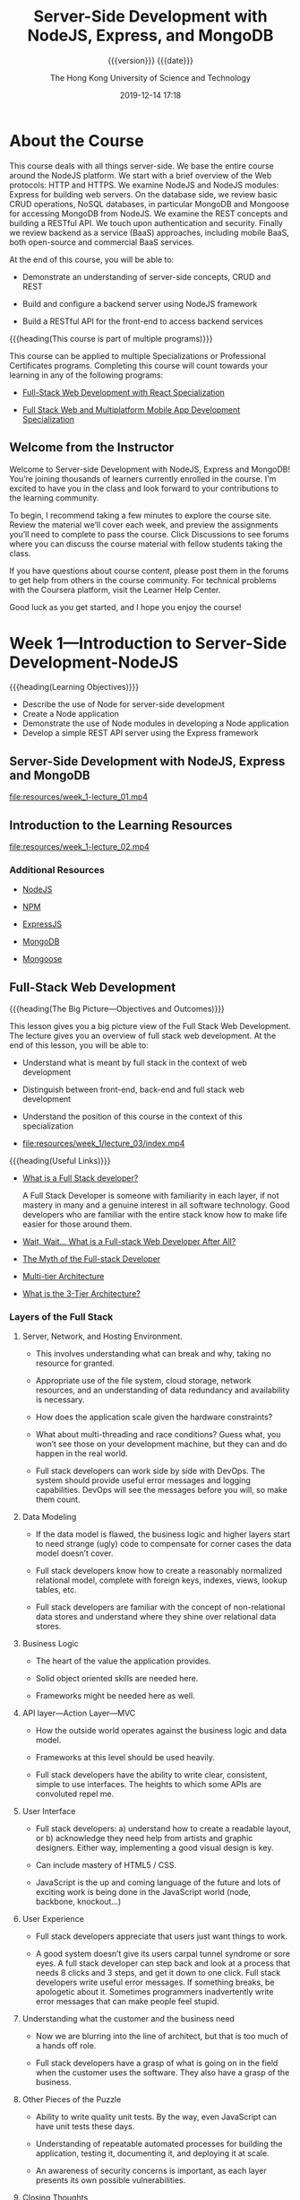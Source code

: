 # -*- mode:org; -*-

#+title:Server-Side Development with NodeJS, Express, and MongoDB
#+author:The Hong Kong University of Science and Technology
#+date:2019-12-14 17:18
#+subtitle: {{{version}}} {{{date}}}
#+macro:version Version 0.0.28

#+texinfo: @insertcopying

* About the Course
:PROPERTIES:
:unnumbered: t
:END:

This course deals with all things server-side.  We base the entire course
around the NodeJS platform.  We start with a brief overview of the Web
protocols: HTTP and HTTPS.  We examine NodeJS and NodeJS modules: Express for
building web servers.  On the database side, we review basic CRUD operations,
NoSQL databases, in particular MongoDB and Mongoose for accessing MongoDB from
NodeJS.  We examine the REST concepts and building a RESTful API.  We touch
upon authentication and security. Finally we review backend as a service (BaaS)
approaches, including mobile BaaS, both open-source and commercial BaaS
services.

At the end of this course, you will be able to:

- Demonstrate an understanding of server-side concepts, CRUD and REST

- Build and configure a backend server using NodeJS framework

- Build a RESTful API for the front-end to access backend services


{{{heading(This course is part of multiple programs)}}}

This course can be applied to multiple Specializations or Professional
Certificates programs.  Completing this course will count towards your learning
in any of the following programs:

- [[https://www.coursera.org/specializations/full-stack-react][Full-Stack Web Development with React Specialization]]

- [[https://www.coursera.org/specializations/full-stack-mobile-app-development][Full Stack Web and Multiplatform Mobile App Development Specialization]]

** Welcome from the Instructor
:PROPERTIES:
:instructor: Jogesh K. Muppala
:unnumbered: t
:END:

Welcome to Server-side Development with NodeJS, Express and MongoDB!  You’re
joining thousands of learners currently enrolled in the course.  I'm excited to
have you in the class and look forward to your contributions to the learning
community.

To begin, I recommend taking a few minutes to explore the course site.  Review
the material we’ll cover each week, and preview the assignments you’ll need to
complete to pass the course.  Click Discussions to see forums where you can
discuss the course material with fellow students taking the class.

If you have questions about course content, please post them in the forums to
get help from others in the course community.  For technical problems with the
Coursera platform, visit the Learner Help Center.

Good luck as you get started, and I hope you enjoy the course!

* Week 1---Introduction to Server-Side Development-NodeJS
:PROPERTIES:
:length:   10h 37m
:END:

{{{heading(Learning Objectives)}}}

- Describe the use of Node for server-side development
- Create a Node application
- Demonstrate the use of Node modules in developing a Node application
- Develop a simple REST API server using the Express framework

** Server-Side Development with NodeJS, Express and MongoDB
:PROPERTIES:
:length:   10m
:END:

[[file:resources/week_1-lecture_01.mp4]]

** Introduction to the Learning Resources

[[file:resources/week_1-lecture_02.mp4]]

*** Additional Resources
- [[https://nodejs.org/][NodeJS]]

- [[https://www.npmjs.com/][NPM]]

- [[http://expressjs.com/][ExpressJS]]

- [[http://www.mongodb.org/][MongoDB]]

- [[http://mongoosejs.com/][Mongoose]]

** Full-Stack Web Development

{{{heading(The Big Picture---Objectives and Outcomes)}}}

This lesson gives you a big picture view of the Full Stack Web Development.
The lecture gives you an overview of full stack web development.  At the end of
this lesson, you will be able to:

- Understand what is meant by full stack in the context of web development

- Distinguish between front-end, back-end and full stack web development

- Understand the position of this course in the context of this specialization

- [[file:resources/week_1/lecture_03/index.mp4]]


{{{heading(Useful Links)}}}

- [[http://www.laurencegellert.com/2012/08/what-is-a-full-stack-developer/][What is a Full Stack developer?]]

  A Full Stack Developer is someone with familiarity in each layer, if not
  mastery in many and a genuine interest in all software technology.  Good
  developers who are familiar with the entire stack know how to make life
  easier for those around them.

- [[http://edward-designer.com/web/full-stack-web-developer/][Wait, Wait… What is a Full-stack Web Developer After All?]]

- [[http://andyshora.com/full-stack-developers.html][The Myth of the Full-stack Developer]]

- [[https://en.wikipedia.org/wiki/Multitier_architecture][Multi-tier Architecture]]

- [[http://www.tonymarston.net/php-mysql/3-tier-architecture.html][What is the 3-Tier Architecture?]]

*** Layers of the Full Stack
1. Server, Network, and Hosting Environment.

   - This involves understanding what can break and why, taking no resource for
     granted.

   - Appropriate use of the file system, cloud storage, network resources, and
     an understanding of data redundancy and availability is necessary.

   - How does the application scale given the hardware constraints?

   - What about multi-threading and race  conditions? Guess what, you won’t see
     those on your development machine, but they  can and do happen in the real
     world.

   - Full stack developers can work side by side with DevOps.  The system
     should provide useful error messages and logging capabilities. DevOps will
     see the messages before you will, so make them count.

2. Data Modeling

   - If the data model is flawed, the business logic and higher layers start to
     need strange (ugly) code to compensate for corner cases the data model
     doesn’t cover.

   - Full stack developers know how to create a reasonably normalized
     relational model, complete with foreign keys, indexes, views, lookup
     tables, etc.

   - Full stack developers are familiar with the concept of non-relational data
     stores and understand where they shine over relational data stores.

3. Business Logic

   - The heart of the value the application provides.

   - Solid object oriented skills are needed here.

   - Frameworks might be needed here as well.

4. API layer---Action Layer---MVC

   - How the outside world operates against the business logic and data model.

   - Frameworks at this level should be used heavily.

   - Full stack developers have the ability to write clear, consistent, simple
     to use interfaces. The heights to which some APIs are convoluted repel me.

5. User Interface

   - Full stack developers: a) understand how to create a readable layout, or
     b) acknowledge they need help from artists and graphic designers.  Either
     way, implementing a good visual design is key.

   - Can include mastery of HTML5 / CSS.

   - JavaScript is the up and coming language of the future and lots of
     exciting work is being done in the JavaScript world (node, backbone,
     knockout…)

6. User Experience

   - Full stack developers appreciate that users just want things to work.

   - A good system doesn’t give its users carpal tunnel syndrome or sore eyes.
     A full stack developer can step back and look at a process that needs 8
     clicks and 3 steps, and get it down to one click.  Full stack developers
     write useful error messages. If something breaks, be apologetic about
     it. Sometimes programmers inadvertently write error messages that can make
     people feel stupid.

7. Understanding what the customer and the business need

   - Now we are blurring into the line of architect, but that is too much of a
     hands off role.

   - Full stack developers have a grasp of what is going on in the field when
     the customer uses the software. They also have a grasp of the business.

8. Other Pieces of the Puzzle

   - Ability to write quality unit tests.  By the way, even JavaScript can have
     unit tests these days.

   - Understanding of repeatable automated processes for building the
     application, testing it, documenting it, and deploying it at scale.

   - An awareness of security concerns is important, as each layer presents its
     own possible vulnerabilities.

9. Closing Thoughts

   - It is very bad practice to tightly couple code to a specific
     implementation (library, OS, hardware, etc). Just because a full stack
     developer understands the entire spectrum doesn’t mean they have license
     to take shortcuts. Well, actually they do if it is a build and throw away
     prototype.

   - Technology start-ups need full stack developers for their versatility!
     However, as an organization matures, it needs more and more focused
     skills.

   - I’m not sure you can call yourself a full stack developer until you have
     worked in multiple languages, platforms, and even industries in your
     professional career. Full stack goes beyond a ‘senior engineer’, as it is
     along the same lines as a polyglot programmer but with a higher view of
     all the connecting pieces. Note that on my list, only items 3-5 involve
     writing code.

*** What is a Full Stack Web Developer
:PROPERTIES:
:url:      https://edward-designer.com/web/full-stack-web-developer/
:author:   Edward Chung
:date:     December 18, 2014
:END:

**** Summary of What is a Full Stack Web Developer
A full-stack web developer is someone who has honed skills in both front-end
web design/development and back-end/server coding.  You can count on a
full-stack web developer to design, code, implement and maintain a fully
functional modern interactive website on his/her own (not just a static website
with a few pages).

**** The Full Stack Web Developer
With the ever evolvement of the almighty World Wide Web, new job functions are
created virtually every day.  Just a few years ago, you only needed a web
designer to create the visual design in Photoshop and/or Dreamweaver and a web
developer to code the front-end/back-end scripts and the website was ready to
go.  At that time, websites were charged based on the number of “pages” (a
concept borrowed from print design).

Fast forward to the present, we now have (not a exhaustive list) :

- visual designer
- web designer
- UI designer
- UX designer
- interaction designer
- art director
- front-end developer
- back-end developer
- web developer
- mobile developer
- database developer
- database administrator
- web master
- web server administrator
- SEO specialist
- web analyst
- web security professional
- quality assurance tester
- project manager
- growth hacker
- …


Several roles may be taken up by the same individual depending on the size of
the company and the resources.  Very large and profitable companies may gather
experts from each field in their teams with a view to create the
best-ever-possible web products of the world.

But normally, in the down-to-earth company, the web designer/developer
distinction still applies.  The web designer will be responsible for the
visual/web/UI/UX/interaction design while the web developer will do the
front-end coding/back-end coding/database administration/server
setup/debugging/etc.  However, problems always occur in areas when the two have
to work together yet only either one takes responsible.  Factors like
miscommunications/false assumptions of job role and scope/misunderstanding of
the technology/etc.  will render the end product a subpar one.

This is where a full-stack web developer can fill the gap.  A full-stack web
developer masters the best of both worlds (or to a minimum understands both
worlds).  (S)He will be able to steer the web projects in the right direction
utilizing the best practices and latest advancements in the technology.  (S)He
will design and code the whole web project themselves or supervise others to
perform the tasks by overlooking the whole process from scratch to finish.

When websites and web applications become more and more interactive and
sophisticated, understanding the technical capabilities of the systems and
having an eye for artistic/usability judgement are critical to the success.  So
it is natural for web professionals to evolve to full-stack web developers in
due course.

However, designing and coding are two distinct skills that require different
regions of the brain to master. The right brain is for visual and creativity
and the left brain is for structure and organization.  Designers are
predominately right-brainers while coder left-brainers.  So there is still only
a handful of full-stack web developer on the market.

{{{heading(Benefits of Being a Full-Stack Web Developer)}}}

1. You can build a professional website from scratches for your employer.

2. You can be a competent member in cross-functional Agile teams where you can
   perform both front-end and back-end development.  As Agile project
   management is fast becoming the norm for web application development and
   UI/UX is gaining in importance for the success or failure of any web
   application, you will be seen as a valuable team member contributing to the
   success of projects.

3. You can start your own website design and development business.

4. You can build your own websites and monetize them through Adsense, affiliate
   marketing, selling your own products and more.  The best of this is the
   flexibility of earning extra money alongside your regular job.  There are
   many great examples of web developers turning this business into a career
   and quitting their regular jobs.

*** The Myth of the Full-stack Developer
:PROPERTIES:
:url:      https://www.andyshora.com/full-stack-developers.html
:author:   Andy Shora
:END:

{{{heading(“Full Stack”)}}}

My defensive tendencies are normally put on high alert when I hear that magic
phrase.  Stacks are a lot bigger than what they used to be, and being able to
claim one has acquired refined skills at every layer of web development is
certainly not a small claim.  Does this mean you have a broad range of skills
or you specialise in everything?

For a time (allegedly) Facebook only hired full-stack engineers.  This was of
course when they were building the first few versions of Facebook, which, lets
face it had a relatively simple php backend and wasn't anything special
design-wise.

{{{heading(Full-stack used to mean less layers)}}}

Coding php or Python, jQuery, HTML, CSS then transferring a few files via FTP
to your shared hosting account or dedicated server? You were full-stack.  HTML
was trivial, and even thinking of implementing any proper application code in
JavaScript wasn't possible.

My beef is not with people who can do all of the above, it's with the label
'full-stack developer'.  What does it mean in 2014?

At the level of a senior full-stack engineer we're perhaps talking about
architecting a modular Backbone/AngularJS front-end whilst optimising content
delivery and tweaking hardware accelerated layers in CSS, followed by
implementing an async non-blocking backend (which also pre-renders templates on
the server), and pushing to an AWS cluster which has been built with security
and scaleability in mind.  Not to mention design.  Designing UI responsively
and mobile-first is essential, utilising a CSS pre-processor to save time.  And
remember to setup Nagios for monitoring.  Oh, and ideally when the Continuous
Integration server detects a bad build because your end-to-end tests have
failed, get it to send you an SMS with the build error messages.  Well, the
last two are probably for bonus points.

Ask someone who labels themselves 'full-stack'.  Do they believe they have
familiarity with different layers, or true mastery?

{{{heading(Identifying mastery)}}}

I used to work with a very smart guy who when interviewing junior web
developers, used to draw a spider diagram with each of the spikes being
different layers of web development; UX, HTML, CSS, JavaScript, backend
scripting language, and SQL.  When the young developers were asked to grade
themselves out of 10 for each of the skill areas, most went for a good spread,
but a rather high spread.  It seemed nobody wanted to exceed an 8, or drop
below a 5 in any of the layers.  We can ignore the scale at which they were
grading themselves, because we were simply interpreting the grades relatively
against each other so we could get a good idea of what kind of developer the
individual saw themselves as.  I didn't hear the term 'full-stack' being used
even once, but we got a feel that everyone was an all-round web developer.
What happened next was more interesting.

On the second iteration the interviewees were given a maximum of 30 points to
distribute as they pleased.  After some frowning, some internal arguing, and
finally the self-grading we saw a lot more skewed graphs.  The 7-5 well-spread
ratings turned into more skewed 8-2's.  It seemed when faced with the harsh
reality of admitting what they were really good at, they delivered, giving
themselves 8's in their favoured areas and 2's in others.  If the candidates
really believed in their initial relative spread, we would see the same
weighting in the second round, but instead we saw front-end and back-end
developers emerge from the crowd.

Of course 99% of web developers have probably never sat through this test, and
have perhaps have never been forced to reveal what their real spread of skills
is.

{{{heading(How skilled are you in each discipline?)}}}

The basics of the languages/frameworks we learn today can often be picked up in
a matter of hours.  We no longer add skills to our CVs by taking a course, we
simply download some code and start hacking through tutorials and demo code.
The problem is, I feel the difference between knowing something in web
development and truly mastering it is now becoming an increasingly blurred
line.

It's very easy to become disillusioned with your own skills when you've
deployed some code which has been consumed by lots of users.  Let's say you've
written a web application which has scaled well under load, and you've received
great feedback.  Are you a master of everything you used in this stack?  Or are
you simply good at implementing the layers you needed to make things work
together?  Because that's an entirely different skill, and in fact a very
valuable one.

{{{heading(The skill of acquiring new skills)}}}

In my eyes the most valuable skill to have is the ability to learn, closely
followed by the ability to know when you don't know something.  I'm sure we've
all met people who decide to put brakes on their own learning because they
believe they've become a master at something.  I don't know about you, but the
smartest people I know (and the ones I have most respect for) are the ones who
are still eager to learn new things every day, from everyone they meet.  These
people just don't stop growing, in terms of both ability and character.

{{{heading(Why I'm not a full-stack developer)}}}

At one point (probably when I was about twenty-two) I heard this phrase
'full-stack' and I thought "yeah, I'm one of them".  Five years later after
working in roles with ASP, php, .Net, Node and finally JavaScript and CSS, I
only label myself as a front-end developer.  Maybe I just wasn't that good at
previous disciplines, or maybe since spending the last 2-3 years in pure
JavaScript roles I just actually realised how high the limits are when you
specialise.  This is simply opportunity I did not have when I was busy in
cross-discipline roles at smaller companies.

Sure, I've got some broad skills like a lot of developers.  However, I'd like
to think being a front-end developer now assumes some knowledge of UX, design,
and how data is modelled and served on the backend, and this is why I think the
term full-stack is old fashioned (if five years is old) and perhaps a bit smug.

Maybe, I just don't like the term.

{{{heading(Some people are willing to have a go at everything)}}}

Perhaps most respectable about all people who claim to be full-stack, is that
is conveys ambition and persistance.  The ideal developer should be willing to
have a go at learning anything, but also acknowledge when they need help from a
specialist in the team.

Perhaps I was too defensive at first, I've met too many people who pronounce
the term in a smug way, instantly causing me to discredit them.  However, say
you're full-stack in a normal way, and there will be no scrutiny from my part.
It won't be at all like meeting an investment banker or recruiter.

{{{heading(The employability of a true full-stack developer: HIGH)}}}

The chances of finding a good full-stack developer: LOW.

Smaller companies and startups NEED full-stack developers.  Developers are
often forced to acquire new skills when the resources simply aren't available.
I feel the problem for companies desperate to hire these guys and girls, is
that the real multi-skilled developers are often lost in a sea of douchebags,
claiming they know it all.

*** Multi-tier Architecture
- https://en.wikipedia.org/wiki/Multitier_architecture


In software engineering, /multitier architecture/ (often referred to as /n-tier
architecture/) or /multilayered architecture/ is a *client–server architecture
in which presentation, application processing, and data management functions
are physically separated*.  The most widespread use of multitier architecture
is the /three-tier architecture/.

*** What is the 3-Tier Architecture
:PROPERTIES:
:url:      http://www.tonymarston.net/php-mysql/3-tier-architecture.html
:author:   Tony Marston
:date:     October 14, 2012
:END:

**** Introduction to What is the 3-Tier Architecture
This article is in response to [[http://blog.ircmaxell.com/2012/08/n-tier-architecture-introduction.html][N-Tier Architecture - An Introduction]] written by
Anthony Ferrara which I feel gives only a very limited view of what can be a
complex subject.  Different people have different ideas on how an application
can be split into tiers, and different ideas on the benefits which can be
gained from making such a split.  I have been designing and building
multi-tiered applications in different languages for over a decade, so my
exposure to this subject has been quite extensive.  I would like to share with
you my experiences on this subject and hopefully give you a more detailed
picture.

** Git Introduction
*** Setting up Git

Git Objectives and Outcomes

At the end of this lesson you should have set up Git on your computer. At the
end of this lesson, you will be able to:

- Set up a Git repository and perform basic Git operations

- Set up and use online Git repositories

**** Setting up your Development Environment

{{{heading(Software Requirements)}}}

1. Text editor of your choice: Any text editor that you are already familiar
   with can be used for editing the project files.  I will be using Visual
   Studio Code (https://code.visualstudio.com/) as the editor of choice in this
   specialization.  You may also consider other editors such as Brackets
   (http://brackets.io/), Sublime Text (http://www.sublimetext.com/), or Atom
   (https://atom.io/).

2. Browser of your choice: You may use your preferred browser.  I will be using
   Chrome as the browser in all the exercises.  All the exercises and
   assignments in this course have been tested using Chrome v. 46.  Please note
   that not all browsers may support all the HTML5 features to the same extent.
   You might encounter problems when using other browsers.  I strongly urge you
   to use the latest Chrome browser for the exercises and assignments in this
   course so that any problems are minimized.

3. Command line shell: Familiarity with the command-line shell will be
   essential for the exercises.  In Windows a cmd window or power shell with
   admin privileges would be needed.  On a Mac or in Linux, a terminal window
   can be used.  Please get familiar with the "sudo" command in OS X and Linux.

4. Files required for the exercises: We will provide additional starter files
   for the exercises wherever needed.  Links to download the files will be
   provided inline in the exercise instructions that follow each exercise
   video.  Please download the files provided there, if any, before beginning
   the exercise.  The links are also available through the Additional Resources
   of the specific lesson.


*Note*: Please remember to retain the folders and all the files that you create
in the exercises.  Further exercises will build upon the files that you create
in the preceding exercises.  DO NOT DELETE the files at the end of the
exercises, unless otherwise instructed.  You may wish to set up your exercise
folder as a Git repository and commit the files to the repository at the end of
each exercise.  Brief instructions on using Git are available later in this
lesson.

**** Exercise---Video---Setting Up Git
- [[file:resources/week_1/lecture_04/index.mp4]]

**** Exercise---Setting Up Git

{{{heading(Objectives and Outcomes)}}}

In this exercise you will learn to install Git on your computer. Git is
required for using all the remaining Node.js and Node based tools that we
encounter in the rest of the course. At the end of this exercise, you would be
able to:

- Install Git on your computer

- Ensure that Git can be used from the command-line or command-prompt on your
  computer

- Set up some of the basic global configuration for Git


{{{heading(Downloading and Installing Git)}}}

- To install Git on your computer, go to https://git-scm.com/downloads to
  download the Git installer for your specific computing platform.

- Then, follow the installation steps as you install Git using the installer.

- You can find more details about installing Git at
  https://git-scm.com/book/en/v2/Getting-Started-Installing-Git. This document
  lists several ways of installing Git on various platforms.

- Installing some of the GUI tools like GitHub Desktop will also install Git on
  your computer.

- On a Mac, setting up XCode command-line tools also will set up Git on your
  computer.

- You can choose any of the methods that is most convenient for you.


{{{heading(Some Global Configuration for Git)}}}

- Open a cmd window or terminal on your computer.

- Check to make sure that Git is installed and available on the command line,
  by typing the following at the command prompt:
  : git --version

- To configure your user name to be used by Git, type the following at the
  prompt:
  : git config --global user.name "Your Name"

- To configure your email to be used by Git, type the following at the prompt:
  : git config --global user.email <your email address>

- You can check your default Git global configuration, you can type the
  following at the prompt:
  : git config --list

*** Basic Git Commands
- [[file:resources/week_1/lecture_05/index.mp4]]

- [[file:resources/week_1/lecture_05/Git-Exercises.pdf][Git-Exercises.pdf]]


{{{heading(Objectives and Outcomes)}}}

In this exercise you will get familiar with some basic Git commands. At the end
of this exercise you will be able to:

- Set up a folder as a Git repository

- Perform basic Git operations on your Git repository


{{{heading(Basic Git Commands)}}}

- At a convenient location on your computer, create a folder named git-test.

- Open this git-test folder in your favorite editor.

- Add a file named index.html to this folder, and add the following HTML code
  to this file:

  #+name:index.html-skeleton
  #+begin_src html :eval never
    <!DOCTYPE html>
    <html>
        <head></head>

        <body>
            <h1>This is a Header</h1>
        </body>
  #+end_src

{{{subheading(Initializing the folder as a Git repository)}}}

- Go to the git-test folder in your cmd window/terminal and type the following
  at the prompt to initialize the folder as a Git repository:
  : git init


{{{subheading(Checking your Git repository status)}}}

- Type the following at the prompt to check your Git repository's status:
  : git status


{{{subheading(Adding files to the staging area)}}}

- To add files to the staging area of your Git repository, type:
  : git add .


{{{subheading(Commiting to the Git repository)}}}

- To commit the current staging area to your Git repository, type:
  : git commit -m "first commit"


{{{subheading(Checking the log of Git commits)}}}

- To check the log of the commits to your Git repository, type
  : git log --oneline


{{{heading(Modifications)}}}

- Now, modify the ~index.html~ file as follows:

#+name:index.html-modification1
#+begin_src html :eval never
  !DOCTYPE html>
  <html>
      <head></head>

      <body>
          <h1>This is a Header</h1>
          <p>This is a paragraph</p>
      </body>
  </html>
#+end_src

- Add a sub-folder named templates to your git-test folder, and then add a file
  named temp.html to the templates folder. Then set the contents of this file
  to be the same as the index.html file above.

- Then check the status and add all the files to the staging area.

- Then do the second commit to your repository

- Now, modify the index.html file as follows:

#+name:index.html-modification2
#+begin_src html :eval never
  <!DOCTYPE html>
  <html>
      <head></head>

      <body>
          <h1>This is a Header</h1>
          <p>This is a paragraph</p>
          <p>This is a second paragraph</p>
      </body>
  </html>
#+end_src

- Now add the modified ~index.html~ file to the staging area and then do a third
  commit.


{{{subheading(Checking out a file from an earlier commit)}}}

- To check out the index.html from the second commit, find the number of the
  second commit using the git log, and then type the following at the prompt:
  : git checkout <second commit's number> index.html

{{{subheading(Resetting the Git repository)}}}

- To discard the effect of the previous operation and restore index.html to its
  state at the end of the third commit, type:
  : git reset HEAD index.html

- Then type the following at the prompt:
  : git checkout -- index.html

- You can also use ~git reset~ to reset the staging area to the last commit
  without disturbing the working directory.

*** Online Git Repositories
- [[file:resources/week_1/lecture_06/index.mp4]]

- [[file:resources/week_1/lecture_06/Git-Exercises.pdf][Git-Exercises.pdf]]


{{{heading(Objectives and Outcomes)}}}

In this exercise you will learn about how to set up and use an online Git
repository and synchronize your local Git repository with your online
repository. At the end of this exercise, you will be able to:

- Set up the online repository as a remote repository for your local Git
  repository

- Push your commits to the online repository

- Clone an online Git repository to your computer


{{{heading(Setting up an Online Git repository)}}}

- Sign up for an account either at Bitbucket (https://bitbucket.org) or GitHub
  (https://github.com). Note that private repositories on GitHub requires a
  paid account, and is not available for free accounts.

- Then set up an online Git repository named git-test. Note the URL of your
  online Git repository.


{{{heading(Set the local Git repository to set its remote origin)}}}

- At the prompt, type the following to set up your local repository to link to
  your online Git repository:
  : git remote add origin <repository URL>

{{{heading(Pushing your commits to the online repository)}}}

- At the prompt, type the following to push the commits to the online
  repository:
  : git push -u origin master

{{{heading(Cloning an online repository)}}}

- To clone an online repository to your computer, type the following at the
  prompt:
  : git clone <repository URL>

*** Additional Git Resources
- Git site http://git-scm.com.

- [[https://git-scm.com/book/en/v2/Getting-Started-Installing-Git][Installing Git]] chapter from Pro Git

- [[https://git-scm.com/docs][Git reference manual]]

- Quick reference guides:

  - [[https://services.github.com/on-demand/downloads/github-git-cheat-sheet.pdf][GitHub Cheat Sheet]] (PDF)

  - [[http://ndpsoftware.com/git-cheatsheet.html][Visual Git Cheat Sheet]] (SVG | PNG)

- [[https://www.atlassian.com/git/tutorials/][Atlassian comprehensive Git tutorial]]

** Node.js and NPM

{{{heading(Objectives and Outcomes)}}}

In this lesson you will learn the basics of Node.js and NPM. Thereafter, you
will install Node.js and NPM on your machine so that you can start writing
simple Node applications. At the end of this lesson, you should be able to:

- Download and install Node.js and NPM on your machine

- Verify that the installation was successful and your machine is ready for
  using Node.js and NPM.

*** About Node.js and NPM
- [[file:resources/week_1/lecture_07/index.mp4]]

- [[file:resources/week_1/lecture_07/NodeJS-NPM.pdf][NodeJS-NPM.pdf]]

*** Setting Up Node.js and NPM
- [[file:resources/week_1/lecture_08/index.mp4]]


*Note*: Make sure you have installed Git on your machine before you install
Node.js. Please complete the previous Git installation exercise before
proceeding with this exercise.

{{{heading(Objectives and Outcomes)}}}

In this exercise, you will learn to set up the Node.js environment, a popular
Javascript based server framework, and node package manager (NPM) on your
machine. To learn more about NodeJS, you can visit https://nodejs.org. For this
course, you need to install Node.js on your machine. At the end of this
exercise, you will be able to:

- Complete the set up of Node.js and NPM on your machine

- Verify that the installation was successful and your machine is ready for
  using Node.js and NPM.


{{{heading(Installing Node)}}}

- To install Node on your machine, go to https://nodejs.org and click on the
  Download button. Depending on your computer's platform (Windows, MacOS or
  Linux), the appropriate installation package is downloaded.

- As an example, on a Mac, you will see the following web page. Click on the
  Download button. Follow along the instructions to install Node on your
  machine. (Note: Now Node gives you the option of installing a mature and
  dependable LTS version and a more newer current version. You can install the
  current version. I will use this version in the course.)


{{{heading(Verifying the Node Installation)}}}

- Open a terminal window on your machine. If you are using a Windows machine,
  open a cmd window or PowerShell window with admin privileges.

- To ensure that your NodeJS setup is working correctly, type the following at
  the command prompt to check for the version of Node and NPM
  : node -v
  : npm -v

*** Additional Resources for Node.js and NPM
- [[https://nodejs.org/][Nodejs.org]]

- [[https://www.npmjs.com/][Npmjs.com]]

- [[https://nodejs.org/api/][Node API Documentation]]

- [[https://docs.npmjs.com/][NPM Documentation]]

** Node Modules

{{{heading(Objectives and Outcomes)}}}

In this lesson you will learn to write Node applications. You will learn about
Node modules and how you can make use of them within your Node applications. At
the end of this lesson, you will be able to:

- Write simple Node applications and run them using Node

- Develop Node modules and use them within your Node applications

- Learn about using callbacks and handling errors within your Node application

*** Understanding Node Modules
- [[file:resources/week_1/lecture_09/index.mp4]]

- [[file:resources/week_1/lecture_09/Node-Modules.pdf][Node-Modules.pdf]]

**** Exercise in Understanding Node Modules
- [[file:resources/week_1/lecture_10/index.mp4]]


{{{heading(Objectives and Outcomes)}}}

In this exercise, you will learn about writing Node applications using
JavaScript and also learn about the basics of Node modules. At the end of this
exercise, you will be able to:

- Write a simple Node application in JavaScript.

- Understand the basics of Node modules and write simple file-based Node
  modules


{{{heading(Starting a Node Application)}}}

- Go to a convenient location on your computer and create a folder named
  NodeJS. Then move to this folder.

- Now create a folder named node-examples and then move into this folder.

- At the prompt, type the following to initialize a package.json file in the
  node-examples folder:
  : npm init

- Accept the standard defaults suggested and then update the package.json file
  until you end up with the file containing the following:

  #+name:default-package.json
  #+begin_src js :eval never
    {
      "name": "node-examples",
      "version": "1.0.0",
      "description": "Simple Node Examples",
      "main": "index.js",
      "scripts": {
        "test": "echo \"Error: no test specified\" && exit 1",
        "start": "node index"
      },
      "author": "Jogesh Muppala",
      "license": "ISC"
    }
  #+end_src

- Create a file named ~index.js~ and add the following code to this file:

  #+name:basic-index.js
  #+begin_src js :eval never
    var rect = {
            perimeter: (x, y) => (2*(x+y)),
            area: (x, y) => (x*y)
    };

    function solveRect(l,b) {
        console.log("Solving for rectangle with l = " + l + " and b = " + b);

        if (l <= 0 || b <= 0) {
            console.log("Rectangle dimensions should be greater than zero:  l = "
                   + l + ",  and b = " + b);
        }
        else {
                console.log("The area of the rectangle is " + rect.area(l,b));
                console.log("The perimeter of the rectangle is " + rect.perimeter(l,b));
        }
    }

    solveRect(2,4);
    solveRect(3,5);
    solveRect(0,5);
    solveRect(-3,5);
  #+end_src

- To run the Node application, type the following at the prompt:
  : npm start

- To initialize a Git repository and add the current files in the folder to the
  repository, type the following at the prompt:
  : git init
  : git add .

- Then, do a Git commit with the message "Simple Node Example".


{{{heading(A Simple Node Module)}}}

- Now, create a file named ~rectangle.js~, and add the following code to it:

  #+name:rectangle.js
  #+begin_src js :eval never
    exports.perimeter =  (x, y) => (2*(x+y));

    exports.area = (x, y) => (x*y);
  #+end_src

- Then, update ~index.js~ as follows (place the following at the top if the
  file):
  : var rect = require('./rectangle');

- Run the Node application like before and observe that the result will be the
  same.

- Do a Git commit with the message "Simple Node Module".

*** Node Modules and Callbacks and Error Handling
- [[file:resources/week_1/lecture_11/index.mp4]]

- [[file:resources/week_1/lecture_11/Node-Callbacks-Error_Handling.pdf][Node-Callbacks-Error_Handling.pdf]]

- [[file:resources/week_1/lecture_12/index.mp4]]


{{{heading(Objectives and Outcomes)}}}

In this exercise, you will learn about callbacks, JavaScript closures and error
handling in Node applications. At the end of this exercise, you will be able
to:

- Using Callbacks in Node applications

- Error handling in Node applications


{{{heading(Using Callbacks and Error Handling)}}}

- Update ~rectangle.js~ as shown below:

  #+name:rectangle.js-updated
  #+begin_src js :eval never
    module.exports = (x,y,callback) => {
        if (x <= 0 || y <= 0)
            setTimeout(() => 
                callback(new Error("Rectangle dimensions should be greater than zero: l = "
                    + x + ", and b = " + y), 
                null),
                2000);
        else
            setTimeout(() => 
                callback(null, {
                    perimeter: () => (2*(x+y)),
                    area:() => (x*y)
                }), 
                2000);
    }
  #+end_src

- Then, update ~index.js~ as shown below:

  #+name:index.js-updated
  #+begin_src js :eval never
    function solveRect(l,b) {
        console.log("Solving for rectangle with l = "
                    + l + " and b = " + b);
        rect(l,b, (err,rectangle) => {
            if (err) {
                    console.log("ERROR: ", err.message);
                }
            else {
                console.log("The area of the rectangle of dimensions l = "
                    + l + " and b = " + b + " is " + rectangle.area());
                console.log("The perimeter of the rectangle of dimensions l = "
                    + l + " and b = " + b + " is " + rectangle.perimeter());
            }
        });
        console.log("This statement after the call to rect()");
    };
  #+end_src

- Run the Node application as before and see the result.

Do a Git commit with the message "Node Callbacks and Error Handling".

*** Node Modules Additional Resources

- [[https://nodejs.org/api/modules.html][Node Modules]]

- [[https://nodejs.org/en/docs/guides/event-loop-timers-and-nexttick/][The Node.js Event Loop, Timers, and process.nextTick()]]

- [[http://www.commonjs.org/][CommonJS]]

- [[http://wiki.commonjs.org/wiki/Modules/1.1.1][CommonJS Module Format]]

- [[http://requirejs.org/][RequireJS]]

** HTTP Node Module

{{{heading(Objectives and Outcomes)}}}

In this lesson you will learn more about the Node HTTP core module.  You will
create a simple HTTP server using the Node HTTP module and serve HTML files
from a public folder.  Along the way you will learn about the fs and path Node
core modules.  At the end of this lesson, you will be able to:

- Create a simple HTTP server using the Node HTTP core module

- Create a web server to serve static HTML files from a folder

*** Introduction to Networking Essentials

- [[file:resources/week_1/lecture_13/index.mp4]]

- [[file:resources/week_1/lecture_13/Networking-Essentials.pdf][Networking-Essentials.pdf]]

*** Introduction to the HTTP Module

- [[file:resources/week_1/lecture_14/index.mp4]]

- [[file:resources/week_1/lecture_14/Node-HTTP.pdf][Node-HTTP.pdf]]

*** Exercise---Node and the HTTP Module

- [[file:resources/week_1/lecture_15/index.mp4]]

{{{heading(Objectives and Outcomes)}}}

In this exercise, you will explore three core Node modules: ~http~, ~fs~ and
~path~.  At the end of this exercise, you will be able to:

- Implement a simple HTTP Server

- Implement a server that returns html files from a folder

**** A Simple HTTP Server

From within the Org buffer, create this project by issuing the following commands
commands:

1. =C-c C-v b= to execute the bash scripts to initialize the Node project
2. =C-c C-v t= to tangle the ~index.js~ file into the project directory
3. =cd node-http= to move into the project directory
4. =yarn start=  to start the ~http~ server
5. =open localhost:3000= to open a browser and hit the server


{{{heading(Exercise Steps)}}}

- Create a folder named ~node-http~ in the NodeJS folder and move into the
  folder.

- In the ~node-http~ folder, create a subfolder named ~public~.

- At the prompt, type the following to initialize a ~package.json~ file in the
  ~node-examples~ folder.

  #+name:http-server-create-public-subfolder
  #+begin_src sh :results silent :eval never-export
    mkdir -p node-http/public && cd node-http && npm init -y
  #+end_src

- Accept the standard defaults suggested, and add a =scripts.start = node index"
  until you end up with a ~package.json~ file containing the following:

  #+begin_src js :eval never
    {
      "name": "node-http",
      "version": "1.0.0",
      "description": "Node HTTP Module Example",
      "main": "index.js",
      "scripts": {
        "test": "echo \"Error: no test specified\" && exit 1",
        "start": "node index"
      },
      "author": "Jogesh Muppala",
      "license": "ISC"
    }
  #+end_src

  #+name:http-server-package.json-start-script
  #+begin_src js :results output :eval never-export
    const fs = require('fs');
    let package = JSON.parse(fs.readFileSync("./node-http/package.json", "utf-8"));
    package.scripts.start = "node index";
    fs.writeFileSync('./node-http/package.json', JSON.stringify(package, null, 2));
    console.log(JSON.stringify(package, null, 2));
  #+end_src

  #+RESULTS: http-server-package.json-start-script
  #+begin_example
  {
    "name": "node-http",
    "version": "1.0.0",
    "description": "",
    "main": "index.js",
    "scripts": {
      "test": "echo \"Error: no test specified\" && exit 1",
      "start": "node index"
    },
    "keywords": [],
    "author": "",
    "license": "ISC"
  }
  #+end_example

- Create a file named ~index.js~ and add the following code to it:

  #+name:http-server-index.js
  #+begin_src js :eval never :tangle node-http/index.js :results silent
    const http = require('http');

    const hostname = 'localhost';
    const port = 3000;

    const server = http.createServer((req, res) => {
        console.log(req.headers);
        res.statusCode = 200;
        res.setHeader('Content-Type', 'text/html');
        res.end('<html><body><h1>Hello, World!</h1></body></html>');
    })

    server.listen(port, hostname, () => {
      console.log(`Server running at http://${hostname}:${port}/`);
    });
  #+end_src

- Start the server by typing the following at the prompt:

  : npm start

- Then you can type:

  :  http://localhost:3000

  {{{noindent}}}in your browser address bar and see the result.

- You can also use [[http://www.getpostman.com/][postman]] chrome extension to send requests to the server and
  see the response.  Alternately, you can download the stand-alone Postman tool
  from http://getpostman.com and install it on your computer.

- Initialize a Git repository, check in the files and do a Git commit with the
  message "Node HTTP Example 1".

**** Serving HTML Files

- In the ~public~ folder, create a file named ~index.html~ and add the
  following code to it:

  #+begin_src html :eval never
    <html>
      <title>This is aboutus.html</title>
      <body>
        <h1>Aboutus.html</h1>
        <p>This is the contents of the aboutus.html file</p>
      </body>
    </html>
  #+end_src

- Then update ~index.js~ as follows:

  #+begin_src js :eval never
    ...
    const fs = require('fs');
    const path = require('path');
    ...

    const server = http.createServer((req, res) => {
      console.log('Request for ' + req.url + ' by method ' + req.method);

      if (req.method == 'GET') {
        var fileUrl;
        if (req.url == '/') fileUrl = '/index.html';
        else fileUrl = req.url;

        var filePath = path.resolve('./public'+fileUrl);
        const fileExt = path.extname(filePath);
        if (fileExt == '.html') {
          fs.exists(filePath, (exists) => {
            if (!exists) {
              res.statusCode = 404;
              res.setHeader('Content-Type', 'text/html');
              res.end('<html><body><h1>Error 404: ' + fileUrl + 
                          ' not found</h1></body></html>');
              return;
            }
            res.statusCode = 200;
            res.setHeader('Content-Type', 'text/html');
            fs.createReadStream(filePath).pipe(res);
          });
        }
        else {
          res.statusCode = 404;
          res.setHeader('Content-Type', 'text/html');
          res.end('<html><body><h1>Error 404: ' + fileUrl + 
                  ' not a HTML file</h1></body></html>');
        }
      }
      else {
          res.statusCode = 404;
          res.setHeader('Content-Type', 'text/html');
          res.end('<html><body><h1>Error 404: ' + req.method + 
                  ' not supported</h1></body></html>');
      }
    })

    ...
  #+end_src

  #+RESULTS:

- Start the server, and send various requests to it and see the corresponding
  responses.

- Do a Git commit with the message "Node HTTP Example 2".

*** Node and HTTP Additional Resources

- [[https://nodejs.org/api/http.html][Node HTTP]]

- [[https://nodejs.org/en/docs/guides/anatomy-of-an-http-transaction/][Anatomy of an HTTP Transaction]]

- [[https://nodejs.org/api/fs.html][fs Module]]

- [[https://nodejs.org/api/path.html][path Module]]

- [[https://en.wikipedia.org/wiki/Hypertext_Transfer_Protocol][Hypertext Transfer Protocol]]

- [[https://en.wikipedia.org/wiki/List_of_HTTP_status_codes][List of HTTP Status Codes]]

- [[http://getpostman.com/][Postman]]

*** Guide---Anatomy of an HTTP Transaction
:PROPERTIES:
:url:      https://nodejs.org/en/docs/guides/anatomy-of-an-http-transaction/
:header-args: :eval no
:END:

{{{heading(The Purpose of this Guide)}}}

#+cindex:node http handling
The purpose of this guide is to impart a solid understanding of the process of
Node.js HTTP handling.

{{{heading(Prerequisites)}}}

#+cindex:http requests
#+cindex:EventEmitters
#+cindex:Streams
We'll assume that you know, in a general sense, how HTTP requests work,
regardless of language or programming environment.  We'll also assume a bit of
familiarity with Node.js EventEmitters and Streams.

**** Create the Server
#+cindex:@code{createServer}
#+cindex:web server object
#+cindex:server object
Any node web server application will at some point have to create a web server
object.  This is done by using ~createServer~.

#+begin_src js
  const http = require('http');

  const server = http.createServer((request, response) => {
    // magic happens here!
  });
#+end_src

{{{subheading(Request Handler)}}}

#+cindex:request handler
The function that's passed in to ~createServer~ is called once for every HTTP
request that's made against that server, so it's called the /request handler/.

{{{subheading(Server Object)}}}

#+cindex:EventEmitter, server object
#+cindex:server object as event emitter
#+cindex:listener object
In fact, the =Server= object returned by ~createServer~ is an =EventEmitter=,
and what we have here is just shorthand for creating a =server= object and then
adding the =listener= later.

{{{subheading(Adding a Listener Explicitly)}}}

#+begin_src js
  const server = http.createServer();
  server.on('request', (request, response) => {
    // the same kind of magic happens here!
  });
#+end_src

{{{subheading(HTTP Requests and the =request= and =response= Objects)}}}

When an HTTP request hits the server, node calls the request handler function
with a few handy objects for dealing with the transaction, =request= and
=response=.  We'll get to those shortly.

{{{subheading(The Listen Method)}}}

#+cindex:@code{listen} method
#+cindex:port number
In order to actually serve requests, the ~listen~ method needs to be called on
the =server= object.  In most cases, all you'll need to pass to ~listen~ is the
port number you want the server to listen on.  There are some other options
too, so consult the [[https://nodejs.org/api/http.html][API reference]].

**** Method-URL-Headers

{{{heading(Looking at the Request Objects’s Method and URL Properties)}}}

#+cindex:request object
#+cindex:properties, request object
#+cindex:request method, url
#+cindex:method, request property
#+cindex:url, request property
When handling a request, the first thing you'll probably want to do is look at
the method and URL, so that appropriate actions can be taken.  Node makes this
relatively painless by putting handy properties onto the =request=
object.[fn:1]

: const { method, url } = request;

The method here will always be a normal HTTP method/verb.  The url is the full
URL without the server, protocol or port.  For a typical URL, this means
everything after and including the third forward slash.

{{{heading(Looking at the Request Headers)}}}

#+cindex:headers
Headers are also not far away.  They're in their own object on =request= called
=headers=.

#+begin_src js
  const { headers } = request;
  const userAgent = headers['user-agent'];
#+end_src

It's important to note here that all headers are represented in lower-case
only, regardless of how the client actually sent them.  This simplifies the
task of parsing headers for whatever purpose.

{{{subheading(Raw Headers)}}}

#+cindex:raw headers
If some headers are repeated, then their values are overwritten or joined
together as comma-separated strings, depending on the header.  In some cases,
this can be problematic, so =rawHeaders= is also available.

**** Request Body

#+cindex:request body data
#+cindex:body data
#+cindex:data, request
When receiving a =POST= or =PUT= request, the =request= body might be important
to your application.  Getting at the =body= data is a little more involved than
accessing =request= headers.

{{{heading(The Body is a Readable Stream Object)}}}

#+cindex:ReadableStream interface
The =request= object that's passed in to a handler implements the
=ReadableStream= interface.  This stream can be listened to or piped elsewhere
just like any other stream.

{{{subheading(Data and End Events)}}}

#+cindex:@code{data} event
#+cindex:@code{end} event
#+cindex:events, ReadableStream
We can grab the data right out of the stream by listening to the stream's
'data' and 'end' events.

{{{subheading(Data Buffers)}}}

#+cindex:@code{Buffer} object
The chunk emitted in each 'data' event is a =Buffer=.  If you know it's going
to be string data, the best thing to do is collect the data in an array, then
at the 'end', concatenate and stringify it.[fn:2]

#+begin_src js
  let body = [];
  request.on('data', (chunk) => {
    body.push(chunk);
  }).on('end', () => {
    body = Buffer.concat(body).toString();
    // at this point, `body` has the entire request body stored in it as a string
  });
#+end_src

**** About Errors
#+cindex:errors, EventEmitter
#+cindex:EventEmitter errors
Since the request object is a =ReadableStream=, it's also an =EventEmitter= and
behaves like one when an error happens.

{{{heading(Add an Error Listener)}}}

#+cindex:@code{error} event
#+cindex:listener, @code{error} event
#+cindex:error listener
An error in the request stream presents itself by emitting an 'error' event on
the stream.  If you don't have a listener for that event, the error will be
thrown, which could crash your Node.js program.  You should therefore add an
'error' listener on your request streams, even if you just log it and continue
on your way.  (Though it's probably best to send some kind of HTTP error
response.  More on that later.)

#+begin_src js
  request.on('error', (err) => {
    // This prints the error message and stack trace to `stderr`.
    console.error(err.stack);
  });
#+end_src

There are [[https://nodejs.org/api/errors.html][other ways of handling these errors]] such as other abstractions and
tools, but always be aware that errors can and do happen, and you're going to
have to deal with them.

**** So Far

At this point, we've covered:

- creating a server; and
- grabbing the:
  - method
  - URL
  - headers
  - body
- out of the requests


When we put that all together, it might look something like this:

#+caption:Sample of a Simple HTTP Server Looking at Requests
#+name:simple-http-server-looking-at-requests
#+begin_src js -n
  const http = require('http');

  http.createServer((request, response) => {
    const { headers, method, url } = request;
    let body = [];
    request.on('error', (err) => {
      console.error(err);
    }).on('data', (chunk) => {
      body.push(chunk);
    }).on('end', () => {
      body = Buffer.concat(body).toString();
      // At this point, we have the headers, method, url and body, and can now
      // do whatever we need to in order to respond to this request.
    });
  }).listen(8080); // Activates this server, listening on port 8080.
#+end_src

If we run this example, we'll be able to receive requests, but not respond to
them.  In fact, if you hit this example in a web browser, your request would
time out, as nothing is being sent back to the client.

#+cindex:ServerResponse object, response
#+cindex:WritableStream object, response
So far we haven't touched on the =response= object at all, which is an instance
of =ServerResponse=, which is a =WritableStream=.  It contains many useful
methods for sending data back to the client.  We'll cover that next.

**** HTTP Status Codes

{{{heading(Setting the Status Code Property)}}}

#+cindex:http status code
#+cindex:status code, http
#+cindex:@code{statusCode} property
If you don't bother setting it, the HTTP status code on a response will always
be 200.  Of course, not every HTTP response warrants this, and at some point
you'll definitely want to send a different status code.  To do that, you can
set the =statusCode= property.

: response.statusCode = 404; // Tell the client that the resource wasn't found.

There are some other shortcuts to this, as we'll see soon.

**** Setting Response Headers

{{{heading(Setting Response Headers with setHeader Method)}}}

#+cindex:@code{setHeader} method
#+cindex:response headers
#+cindex:headers, response
Headers are set through a convenient method called ~setHeader~.

#+begin_src js
  response.setHeader('Content-Type', 'application/json');
  response.setHeader('X-Powered-By', 'bacon');
#+end_src

When setting the headers on a response, the case is insensitive on their names.
If you set a header repeatedly, the last value you set is the value that gets
sent.

**** Explicitly Sending Header Data

#+cindex:implicit headers
The methods of setting the headers and status code that we've already discussed
assume that you're using "implicit headers".  This means you're counting on
node to send the headers for you at the correct time before you start sending
body data.

{{{Writing Headers Using writeHead Method}}}

#+cindex:@code{writeHead} method
#+cindex:explicit headers
If you want, you can explicitly write the headers to the response stream.  To
do this, there's a method called ~writeHead~, which writes the status code and
the headers to the stream.

#+begin_src js
  response.writeHead(200, {
    'Content-Type': 'application/json',
    'X-Powered-By': 'bacon'
  });
#+end_src

Once you've set the headers (either implicitly or explicitly), you're ready to
start sending response data.

**** Sending Response Body

{{{heading(Writing to the Response Body using Write Stream Methods)}}}

#+cindex:response object
#+cindex:WritableStream, response object
#+cindex:@code{write} method
#+cindex:data, response
#+cindex:response data
Since the response object is a =WritableStream=, writing a response body out to
the client is just a matter of using the usual stream methods.

#+begin_src js
  response.write('<html>');
  response.write('<body>');
  response.write('<h1>Hello, World!</h1>');
  response.write('</body>');
  response.write('</html>');
  response.end();
#+end_src

{{{subheading(Using the end Method)}}}

#+cindex:@code{end} method
The ~end~ function on streams can also take in some optional data to send as
the last bit of data on the stream, so we can simplify the example above as
follows:[fn:3]

: response.end('<html><body><h1>Hello, World!</h1></body></html>');

**** About Response Errors

#+cindex:error events, response object
The =response= stream can also emit 'error' events, and at some point you're
going to have to deal with that as well.  All of the advice for request stream
errors still applies here.

**** Put It All Together

#+cindex:JSON data
Now that we've learned about making HTTP responses, let's put it all together.
Building on the earlier example, we're going to make a server that sends back
all of the data that was sent to us by the user.  We'll format that data as
JSON using ~JSON.stringify~.

#+caption:Example of a Complete Node HTTP Server
#+name:simple-node-http-server
#+begin_src js -n
  const http = require('http');

  http.createServer((request, response) => {
    const { headers, method, url } = request;
    let body = [];
    request.on('error', (err) => {
      console.error(err);
    }).on('data', (chunk) => {
      body.push(chunk);
    }).on('end', () => {
      body = Buffer.concat(body).toString();
      // BEGINNING OF NEW STUFF

      response.on('error', (err) => {
        console.error(err);
      });

      response.statusCode = 200;
      response.setHeader('Content-Type', 'application/json');
      // Note: the 2 lines above could be replaced with this next one:
      // response.writeHead(200, {'Content-Type': 'application/json'})

      const responseBody = { headers, method, url, body };

      response.write(JSON.stringify(responseBody));
      response.end();
      // Note: the 2 lines above could be replaced with this next one:
      // response.end(JSON.stringify(responseBody))

      // END OF NEW STUFF
    });
  }).listen(8080);
#+end_src

**** Echo Server Example

#+cindex:echo server example
#+cindex:example of echo server
Let's simplify the previous example to make a simple echo server, which just
sends whatever data is received in the request right back in the response.  All
we need to do is grab the data from the request stream and write that data to
the response stream, similar to what we did previously.

#+begin_src js
  const http = require('http');

  http.createServer((request, response) => {
    let body = [];
    request.on('data', (chunk) => {
      body.push(chunk);
    }).on('end', () => {
      body = Buffer.concat(body).toString();
      response.end(body);
    });
  }).listen(8080);
#+end_src

Now let's tweak this.  We want to only send an echo under the following
conditions:

- The request method is =POST=.

- The URL is ~/echo~.

- In any other case, we want to simply respond with a 404.


#+begin_src js
  const http = require('http');

  http.createServer((request, response) => {
    if (request.method === 'POST' && request.url === '/echo') {
      let body = [];
      request.on('data', (chunk) => {
        body.push(chunk);
      }).on('end', () => {
        body = Buffer.concat(body).toString();
        response.end(body);
      });
    } else {
      response.statusCode = 404;
      response.end();
    }
  }).listen(8080);
#+end_src

{{{heading(Performing Routing)}}}

#+cindex:routing
#+cindex:express module
#+cindex:router module
*Note*: By checking the URL in this way, we're doing a form of "routing".
Other forms of routing can be as simple as switch statements or as complex as
whole frameworks like =express=.  If you're looking for something that does
routing and nothing else, try =router=.

{{{heading(Simplified Echo Server using pipe Method}}}

#+cindex:@code{pipe} method
Great! Now let's take a stab at simplifying this.  Remember, the =request=
object is a =ReadableStream= and the =response= object is a =WritableStream=.
That means we can use ~pipe~ to direct data from one to the other.  That's
exactly what we want for an echo server!

#+begin_src js
  const http = require('http');

  http.createServer((request, response) => {
    if (request.method === 'POST' && request.url === '/echo') {
      request.pipe(response);
    } else {
      response.statusCode = 404;
      response.end();
    }
  }).listen(8080);
#+end_src

{{{heading(Dealing with Errors)}}}

We're not quite done yet though.  As mentioned multiple times in this guide,
errors can and do happen, and we need to deal with them.

#+cindex:error handling, echo server
#+cindex:@code{stderr}
To handle errors on the =request= stream, we'll log the error to =stderr= and
send a 400 status code to indicate a Bad Request.  In a real-world application,
though, we'd want to inspect the error to figure out what the correct status
code and message would be.  As usual with errors, you should consult the Error
documentation.

On the response, we'll just log the error to =stderr=.

#+caption:Complete Node HTTP Echo Server with Error Handling
#+name:node-http-echo-server-with-error-handling
#+begin_src js -n
  const http = require('http');

  http.createServer((request, response) => {
    request.on('error', (err) => {
      console.error(err);
      response.statusCode = 400;
      response.end();
    });
    response.on('error', (err) => {
      console.error(err);
    });
    if (request.method === 'POST' && request.url === '/echo') {
      request.pipe(response);
    } else {
      response.statusCode = 404;
      response.end();
    }
  }).listen(8080);
#+end_src

**** Summary of Node HTTP Module
We've now covered most of the basics of handling HTTP requests.  At this point,
you should be able to:

- Instantiate an HTTP server with a request handler function, and have it
  listen on a port.

- Get headers, URL, method and body data from request objects.

- Make routing decisions based on URL and/or other data in request objects.

- Send headers, HTTP status codes and body data via response objects.

- Pipe data from request objects and to response objects.

- Handle stream errors in both the request and response streams.


From these basics, Node.js HTTP servers for many typical use cases can be
constructed.  There are plenty of other things these APIs provide, so be sure
to read through the API docs for =EventEmitters=, =Streams=, and =HTTP=.

** Express Web Framework

{{{heading(Objectives and Outcomes)}}}

In this lesson you will learn about the Express framework that enables
implementing and deploying powerful web servers based on Node.  At the end of
this lesson, you will be able to:

- Implement a web server using the Express framework

- Develop a web server that supports a REST API

- Use Express router to implement support for the REST API

*** Introduction to Express Video
- [[file:resources/week_1/lecture_16/index.mp4]]

- [[file:resources/week_1/lecture_16/Intro-Express.pdf][Intro-Express.pdf]]

*** Exercise---Introduction to Express

- [[file:resources/week_1/lecture_17/index.mp4]]


{{{heading(Objectives)}}}

In this exercise, you will make use of the Express framework to implement
similar functionality as implemented by the HTTP module based servers in the
previous exercise.  At the end of this exercise, you will be able to:

- Implement a simple web server using Express framework
- Implement a web server that serves static content

**** Implement a Simple Web Server Using Express

- Create a folder named ~node-express~ in the NodeJS folder and move to that
  folder.

  : mkdir node-express

- Copy the ~public~ folder from ~node-http~ to this folder.

  : cp node-http/public node-express/public

- At the prompt, type the following to initialize a ~package.json~ file in the
  ~node-express~ folder:

  : npm init

- Accept the standard defaults suggested until you end up with a ~package.json~
  file containing the following:

  #+caption:Node Express Package Manifest
  #+name:node-express/package.json
  #+BEGIN_SRC js
    {
      "name": "node-express",
      "version": "1.0.0",
      "description": "Node Express Examples",
      "main": "index.js",
      "scripts": {
        "test": "echo \"Error: no test specified\" && exit 1",
        "start": "node index"
      },
      "author": "Jogesh Muppala",
      "license": "ISC"
    }
  #+END_SRC

  #+RESULTS: node-express/package.json

- Then, install the Express framework in the folder by typing the following at
  the prompt:

  : npm install express@4.16.3 --save

- Create a file named ~.gitignore~ and add the following to it:

  : node_modules

- Create a file named ~index.js~ and add the following code to it:

  #+caption: Node Express Index.js File
  #+name:node-express-index.js
  #+BEGIN_SRC js
    const express = require('express'),
          http = require('http');

    const hostname = 'localhost';
    const port = 3000;

    const app = express();

    app.use((req, res, next) => {
      console.log(req.headers);
      res.statusCode = 200;
      res.setHeader('Content-Type', 'text/html');
      res.end('<html><body><h1>This is an Express Server</h1></body></html>');

    });

    const server = http.createServer(app);

    server.listen(port, hostname, () => {
      console.log(`Server running at http://${hostname}:${port}/`);
    });
  #+END_SRC

  #+RESULTS: node-express-index.js

- Start the server by typing the following at the prompt, and then interact
  with the server:

  : npm start

- Initialize a Git repository, add the files and do a Git commit with the
  message "Express Example".

**** Implement a Web Server Serving Static Content

- Install ~morgan~ by typing the following at the prompt.  Morgan is used for
  logging purposes:

  : npm install morgan@1.9.0 --save

- Update ~index.js~ as follows:

  #+BEGIN_SRC js
    . . .

    const morgan = require('morgan');

    . . .

    app.use(morgan('dev'));

    app.use(express.static(__dirname + '/public'));

    . . .
  #+END_SRC

  #+RESULTS:

- Start the server and interact with it and observe the behavior.

- Do a Git commit with the message "Express Serve Static Files".

*** Brief Representational State Transfer---REST

- [[file:resources/week_1/lecture_18/index.mp4]]

- [[file:resources/week_1/lecture_18/REST.pdf][REST.pdf]]

*** Express Router

- [[file:resources/week_1/lecture_19/index.mp4]]

- [[file:resources/week_1/lecture_19/Express-Router.pdf][Express-Router.pdf]]

*** Exercise---Express Router

- [[file:resources/week_1/lecture_20/index.mp4]]


{{{heading(Objectives and Outcomes)}}}

In this exercise, you will develop a web server that exports a REST API.  You
will use the Express framework, and the Express router to implement the server.
At the end of this exercise, you will be able to:

- Use application routes in the Express framework to support REST API
- Use the Express Router in Express framework to support REST API

**** Setting Up a REST API

- You will continue in the ~node-express~ folder and modify the server in this
  exercise.

- Install ~body-parser~ by typing the following at the command prompt:

  : npm install body-parser@1.18.3 --save

- Update ~index.js~ as shown below:

  #+caption:Node Express Index.js Using Express Router
  #+name:node-express-index.js-using-express-router
  #+BEGIN_SRC js
    . . .

    const bodyParser = require('body-parser');

    . . .

    app.use(bodyParser.json());

    app.all('/dishes', (req,res,next) => {
      res.statusCode = 200;
      res.setHeader('Content-Type', 'text/plain');
      next();
    });

    app.get('/dishes', (req,res,next) => {
        res.end('Will send all the dishes to you!');
    });

    app.post('/dishes', (req, res, next) => {
     res.end('Will add the dish: ' + req.body.name + ' with details: ' + req.body.description);
    });

    app.put('/dishes', (req, res, next) => {
      res.statusCode = 403;
      res.end('PUT operation not supported on /dishes');
    });

    app.delete('/dishes', (req, res, next) => {
        res.end('Deleting all dishes');
    });

    app.get('/dishes/:dishId', (req,res,next) => {
        res.end('Will send details of the dish: ' + req.params.dishId +' to you!');
    });

    app.post('/dishes/:dishId', (req, res, next) => {
      res.statusCode = 403;
      res.end('POST operation not supported on /dishes/'+ req.params.dishId);
    });

    app.put('/dishes/:dishId', (req, res, next) => {
      res.write('Updating the dish: ' + req.params.dishId + '\n');
      res.end('Will update the dish: ' + req.body.name + 
            ' with details: ' + req.body.description);
    });

    app.delete('/dishes/:dishId', (req, res, next) => {
        res.end('Deleting dish: ' + req.params.dishId);
    });

    . . .
  #+END_SRC

  #+RESULTS: node-express-index.js-using-express-router

- Start the server and interact with it from the browser/postman.

- Do a Git commit with the message "Express Simple REST".

**** Using Express Router

- Create a new folder named ~routes~ in the ~node-express~ folder.

- Create a new file named ~dishRouter.js~ in the ~routes~ folder and add the
  following code to it:

  #+name:node-express-routes-dishRouter.js
  #+BEGIN_SRC js
    const express = require('express');
    const bodyParser = require('body-parser');

    const dishRouter = express.Router();

    dishRouter.use(bodyParser.json());

    dishRouter.route('/')
    .all((req,res,next) => {
        res.statusCode = 200;
        res.setHeader('Content-Type', 'text/plain');
        next();
    })
    .get((req,res,next) => {
        res.end('Will send all the dishes to you!');
    })
    .post((req, res, next) => {
        res.end('Will add the dish: ' + req.body.name + ' with details: ' + req.body.description);
    })
    .put((req, res, next) => {
        res.statusCode = 403;
        res.end('PUT operation not supported on /dishes');
    })
    .delete((req, res, next) => {
        res.end('Deleting all dishes');
    });

    module.exports = dishRouter;
  #+END_SRC

  #+RESULTS: node-express-routes-dishRouter.js

- Update ~index.js~ as follows:

  #+BEGIN_SRC js
    . . .

    const dishRouter = require('./routes/dishRouter');

    app.use('/dishes', dishRouter);

    . . .
  #+END_SRC

  #+RESULTS:

- Start the server and interact with it and see the result.

- Do a Git commit with the message "Express Router".

*** Express Additional Resources

- [[http://expressjs.com/][ExpressJS]]

- [[https://github.com/senchalabs/connect][Connect]]

- [[https://github.com/expressjs/express/wiki][Express Wiki]]

- [[https://github.com/expressjs/morgan][morgan]]

- [[https://github.com/expressjs/body-parser][body-parser]]

- [[http://evanhahn.com/understanding-express/][Understanding Express.js]]

- [[https://stephensugden.com/middleware_guide/][A Short Guide to Connect Middleware]]

*** Article---Understanding Express.js
:PROPERTIES:
:url:      http://evanhahn.com/understanding-express/
:author:   Evan Hahn
:date:     March 5, 2014
:END:

This is aimed at people who have some familiarity with Node.js.  They know how
to run Node scripts and can install packages with npm.  You don't have to be an
expert, though.  This guide was last updated for Express 4.16.4. It's an
introduction and mostly deals with concepts.

Express.js describes itself better than I can: “a minimal and flexible node.js
web application framework". It helps you build web apps.  If you've used Sinatra
or Flask in other languages, a lot of this will be familiar.”

Like any abstraction, Express hides difficult bits and says "don't worry, you
don't need to understand this part".  It does things for you so that you don't
have to bother.  In other words, it's magic.

It's good magic, too. Famous companies like PayPal, Netflix, Airtable, and
MySpace use it.  But lots of people use it for building...well, almost
anything!

But all magic comes at a price: you might not understand the inner workings of
Express.  This is like driving a car; I drive a car just fine without intimate
knowledge of its workings, but I'd be better off with that knowledge.  What if
things break?  What if you want to get all the performance you can out of the
car?  What if you have an insatiable thirst for knowledge?

So let's understand Express from the bottom, with Node.

**** Bottom Layer---Node’s HTTP Server
** Assignment 1---Node Modules Express and REST API
:PROPERTIES:
:header-args: :eval never-export
:END:

To execute this assignment from within the Org buffer, type
=org-babel-execute-buffer=:

: C-c C-v b
: C-c C-v t

In this assignment you will continue the exploration of Node modules, Express
and the REST API.  You will design two new express routers to support REST API
end points for promotions and leadership.

{{{heading(Assignment Overview)}}}

At the end of this assignment, you should have completed the following tasks to
update the server:

- Created a Node module using Express router to support the routes for the
  dishes REST API.

- Created a Node module using Express router to support the routes for the
  promotions REST API.

- Created a Node module using Express router to support the routes for the
  leaders REST API.


{{{heading(Assignment Requirements)}}}

The REST API for our Angular and Ionic/Cordova application that we built in the
previous courses requires us to support the following REST API end points:

1. http://localhost:3000/dishes and http://localhost:3000/dishes/:dishId

2. http://localhost:3000/promotions and http://localhost:3000/promotions/:promoId

3. http://localhost:3000/leaders and http://localhost:3000/leaders/:leaderId


We need to support =GET=, =PUT=, =POST= and =DELETE= operations on each of the
endpoints mentioned above, including supporting the use of route parameters to
identify a specific promotion and leader.  We have already constructed the REST
API for the ~dishes~ route in the previous exercise.

*** Tasks---Week 1 Assignment

This assignment requires you to complete the following three tasks.  Detailed
instructions for each task are given below.

**** Task 1---Implement an Express Router to Support REST API for Dishes

In this task you will create a separate Node module implementing an Express
router to support the REST API for the dishes.  You can reuse all the code that
you implemented in the previous exercise.  To do this, you need to complete the
following:

- Update the Node module named ~dishRouter.js~ to implement the Express router
  for the ~/dishes/:dishId~ REST API end point.


{{{subheading(Task 1: Implementation)}}}

1. Create a folder structure:

   - Assignments
     - Week-1
       - node-express/
         - package.json
         - index.js
         - public/
           - index.html
         - routes/
           - dishRouter.js
           - promoRouter.js
           - leaderRouter.js

2. Use the Node Modules:

   - http
   - express@4.16.3
   - morgan@1.9.0
   - body-parser@1.18.3

3. Use the following network parameters:

   - Host :: localhost
   - Port :: 3000


#+BEGIN_SRC sh :results silent
mkdir -p assignments/week-1/node-express/public
mkdir -p assignments/week-1/node-express/routes
cd assignments/week-1/node-express
yarn init -yp
yarn add express@4.16.3 morgan@1.9.0 body-parser@1.18.3
#+END_SRC

#+begin_src js :results output :dir assignments/week-1/node-express
  const fs = require('fs');
  let package = JSON.parse(fs.readFileSync('package.json'));
  package.scripts = {start: 'node index.js'};
  fs.writeFileSync('package.json', JSON.stringify(package, null, 2));
#+end_src

#+RESULTS:

#+begin_src js :tangle assignments/week-1/node-express/index.js :eval no :noweb yes :results silent
  /* assignments/week-1/node-express/index.js */

  <<node-express-index.js-imports>>
  <<node-express-index.js-app>>
  <<node-express-index.js-server>>
  <<node-express-index.js-home>>
  /* ROUTERS */
  <<node-express-index.js-routers-dishRouter>>
  <<node-express-index.js-routers-promoRouter>>
  <<node-express-index.js-routers-leaderRouter>>

#+end_src

{{{subheading(Node Express index.js Imports)}}}

#+name:node-express-index.js-imports
#+begin_src js :eval no :results silent
  const fs = require('fs'),
        path = require('path'),
        http = require('http'),
        express = require('express'),
        bodyParser = require('body-parser'),
        morgan = require('morgan');

#+end_src

{{{subheading(Node Express index.js Application)}}}

#+name:node-express-index.js-app
#+begin_src js :eval no :results silent
  const hostname = 'localhost',
        port = 3000;
  const app = express();

  app.use(bodyParser.json());
  app.use(morgan('dev'));
  app.use(express.static(__dirname + '/public'));

#+end_src

#+name:node-express-index.js-server
#+begin_src js :eval no :results silent
  const server = http.createServer(app)
        .listen(port, hostname, () => {
            console.log(`Express Server '${hostname}' listening on port ${port}...`);
        });

#+end_src

{{{subheading(Index.js Routers}}}

#+name:node-express-index.js-routers-dishRouter
#+begin_src js :eval no :noweb yes
  const dishRouter = require('./routes/dishRouter');
  app.use('/dishes', dishRouter);
#+end_src

{{{subheading(Index.js Home}}}

#+name:node-express-index.js-home
#+begin_src js :eval no
  app.get('/', (req, res) => {
      res.statusCode = 200;
      res.setHeader('Content-Type', 'text/plain');
      res.end('You have reached the Dishes API');
  });

#+end_src

{{{subheading(Node Express Dish Router)}}}

#+name:node-express-routers-dishRouter.js
#+begin_src js :eval no :tangle assignments/week-1/node-express/routes/dishRouter.js
  /* assignments/week-1/node-express/routers/dishRouter.js */

  const express = require('express'),
        bodyParser = require('body-parser');

  const dishRouter = express.Router();

  dishRouter.use(bodyParser.json())
        .route('/')

        .all((req, res, next) => {
            res.statusCode = 200;
            res.setHeader('Content-Type', 'text/plain');
            next();
        })

        .get((req, res, next) => {
            res.end('Will send all the dishes to you!');
        })

        .post((req, res, next) => {
            res.end('Will add the dish: ' + req.body.name + ' with details: ' + req.body.description);
        })

        .put((req, res, next) => {
            res.statusCode = 403;
            res.end('PUT operation not supported on /dishes');
        })

        .delete((req, res, next) => {
            res.end('Deleting all dishes');
        });

  module.exports = dishRouter;
#+end_src

**** Task 2---Implement an Express Router to Support REST API for Promotions

In this task you will create a separate Node module implementing an Express
router to support the REST API for the promotions.  To do this, you need to
complete the following:

- Create a Node module named ~promoRouter.js~ that implements the Express
  router for the ~/promotions~ and ~/promotions/:promoId~ REST API end points.

  #+name:node-express-router-promoRouter.js
  #+begin_src js :eval no :tangle assignments/week-1/node-express/routes/promoRouter.js
    /* assignments/week-1/node-express/routes/promoRouter.js */

    const express = require('express'),
          bodyParser = require('body-parser');

    const promoRouter = express.Router();

    promoRouter
        .use(bodyParser.json())
        .route('/')
        .all((req, res, next) => {
            res.statusCode = 200;
            res.setHeader('Content-Type', 'text/plain');
            next();
        })
        .get((req, res, next) => {
            res.end('Will send all the promotions your way!');
        })
        .post((req, res, next) => {
            res.end(`Will add the promotion ${req.body.promotion} with promo id ${req.body.promoid}`);
        })
        .put((req, res, next) => {
            res.statusCode = 403;
            res.end('PUT operation not supported on /promotions');
        })
        .delete((req, res, next) => {
            res.end('Will delete all promotions');
        });


    promoRouter
        .route('/:promoid')
        .all((req, res, next) => {
            res.statusCode = 200;
            res.setHeader('Content-Type', 'text/plain');
            next();
        })

        .get((req, res, next) => {
            res.end(`Will get the promotion related to ${req.params.promoid}`);
        })

        .post((req, res, next) => {
            res.end(`Will add the promotion for promoid ${req.params.promoid}`);
        })

        .put((req, res, next) => {
            res.end(`Will update the promotion for promoid ${req.params.promoid}`);
        })

        .delete((req, res, next) => {
            res.end(`Will delete the promotion for promoid ${req.params.promoid}`);
        });

    module.exports = promoRouter;

  #+end_src

- Require the Node module you create above within your Express application and
  mount it on the ~/promotions~ route.

  {{{subheading(Node Express Promotions Router)}}}

  #+name:node-express-index.js-routers-promoRouter
  #+begin_src js :eval no :noweb yes
    const promoRouter = require('./routes/promoRouter');
    app.use('/promotions', promoRouter);
  #+end_src

**** Task 3---Implement an Express Router to Support REST API for Leaders

In this task you will create a separate Node module implementing an Express
router to support the REST API for the leaders.  To do this, you need to
complete the following:

- Create a Node module named ~leaderRouter.js~ that implements the Express
  router for the ~/leaders~ and ~/leaders/:leaderId~ REST API end points.

- Require the Node module you create above within your Express application and
  mount it on the ~/leaders~ route.

*** Review Criteria

Upon completion of the assignment, your submission will be reviewed based on
the following criteria:

{{{subheading(Task 1: Dishes Endpoint)}}}

- The REST API supports =GET=, =PUT=, =POST= and =DELETE= operations on
  ~/dishes/:dishId~ end point.


{{{subheading(Task 2: Promotions Endpoint)}}}

- The new Node module, =promoRouter= is implemented and used within your server
  to support the ~/promotions~ end point.

- The REST API supports =GET=, =PUT=, =POST= and =DELETE= operations on
  ~/promotions~ and =GET=, =PUT=, =POST= and =DELETE= operations on
  ~/promotions/:promoId~ end points.


{{{subheading(Task 3: Leaders Endpoint)}}}

- The new Node module, =leaderRouter= is implemented and used within your server
  to support the ~/leaders~ end point.

- The REST API supports =GET, =PUT=, =POST= and =DELETE= operations on
  ~/leadership~ and =GET=, =PUT=, =POST= and DELETE= operations on
  ~/leaders/:leaderId~ end points.

* Week 2---Persistent Storage with MongoDB
:PROPERTIES:
:length:   9h 12m
:END:

* Week 3---Security and Authentication
:PROPERTIES:
:length:   9h 26m
:END:

* Week 4---Backend as a Service BaaS
:PROPERTIES:
:length:   18h 8m
:END:

* Copying
:PROPERTIES:
:copying:  t
:END:

Copyright {{{noindent}}}\copy 2019 {{{author}}} {{{version}}}

* Tables
:PROPERTIES:
:unnumbered: t
:END:
#+texinfo:@listoffloats Table

* Listings
:PROPERTIES:
:unnumbered: t
:END:
#+texinfo: @listoffloats Listing

* Programs
:PROPERTIES:
:index:    pg
:unnumbered: t
:END:

* Functions
:PROPERTIES:
:index:    fn
:unnumbered: t
:END:

* Index
:PROPERTIES:
:index:    cp
:unnumbered: t
:END:

* Definitions                                                      :noexport:
#+macro:heading @@html:<h2>@@@@texinfo:@heading@@ $1@@html:</h2>@@
#+macro:subheading @@html:<h3>@@@@texinfo:@heading@@ $1@@html:</h3>@@
#+macro:dfn @@texinfo:@dfn{@@$1@@texinfo:}@@
#+macro:noindent @@texinfo:@noindent @@
#+macro:var @@texinfo:@var{@@$1@@texinfo:}@@
#+macro:command @@texinfo:@command{@@$1@@texinfo:}@@
#+macro:option @@texinfo:@option{@@$1@@texinfo:}@@
#+macro:file @@texinfo:@file{@@$1@@texinfo:}@@

* Options                                                          :noexport:
#+options: H:4 ':t

* Local Variables                                                  :noexport:

* Footnotes

[fn:1]Note: The request object is an instance of IncomingMessage.

[fn:2]Note: This may seem a tad tedious, and in many cases, it is. Luckily,
there are modules like concat-stream and body on npm which can help hide away
some of this logic. It's important to have a good understanding of what's going
on before going down that road, and that's why you're here!

[fn:3]Note: It's important to set the status and headers before you start
writing chunks of data to the body. This makes sense, since headers come before
the body in HTTP responses.
# Local Variables:
# fill-column: 79
# time-stamp-pattern: "8/^\\#\\+date:%:y-%02m-%02d %02H:%02M$"
# eval: (org-indent-mode)
# eval: (electric-quote-local-mode)
# End:
